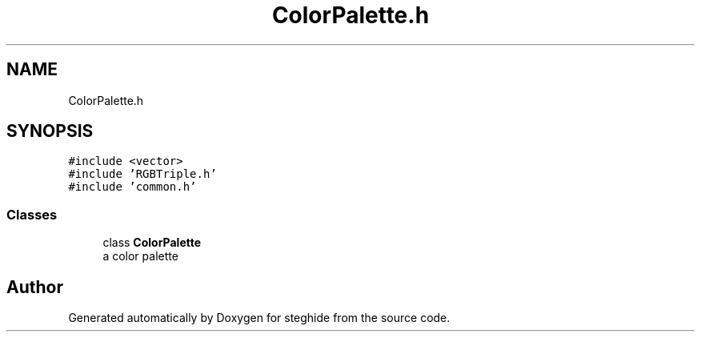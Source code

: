 .TH "ColorPalette.h" 3 "Thu Aug 17 2017" "Version 0.5.1" "steghide" \" -*- nroff -*-
.ad l
.nh
.SH NAME
ColorPalette.h
.SH SYNOPSIS
.br
.PP
\fC#include <vector>\fP
.br
\fC#include 'RGBTriple\&.h'\fP
.br
\fC#include 'common\&.h'\fP
.br

.SS "Classes"

.in +1c
.ti -1c
.RI "class \fBColorPalette\fP"
.br
.RI "a color palette "
.in -1c
.SH "Author"
.PP 
Generated automatically by Doxygen for steghide from the source code\&.
